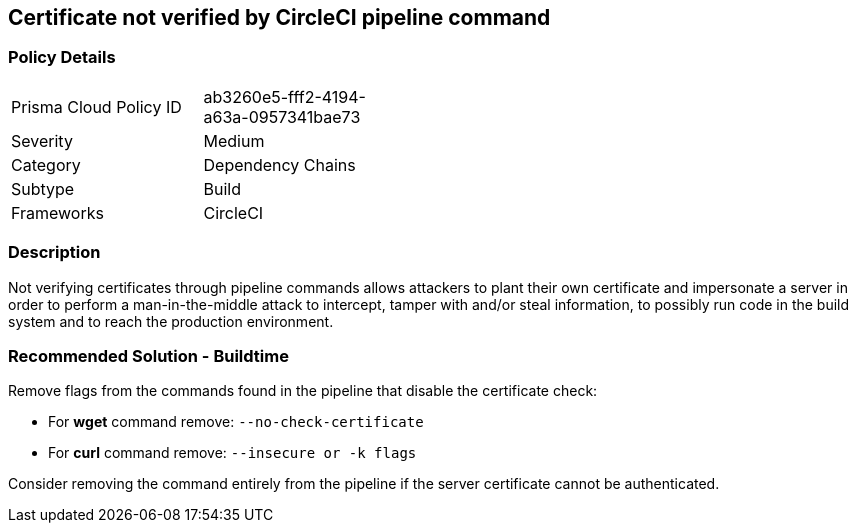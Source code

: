 == Certificate not verified by CircleCI pipeline command

=== Policy Details 

[width=45%]
[cols="1,1"]
|=== 

|Prisma Cloud Policy ID 
|ab3260e5-fff2-4194-a63a-0957341bae73 

|Severity
|Medium
// add severity level

|Category
|Dependency Chains
// add category+link

|Subtype
|Build
// add subtype-build/runtime

|Frameworks
|CircleCI

|=== 

=== Description 

Not verifying certificates through pipeline commands allows attackers to plant their own certificate and impersonate a server in order to perform a man-in-the-middle attack to intercept, tamper with and/or steal information, to possibly run code in the build system and to reach the production environment.

=== Recommended Solution - Buildtime

Remove flags from the commands found in the pipeline that disable the certificate check: 

* For **wget** command remove: `--no-check-certificate`
* For **curl** command remove: `--insecure or -k flags`	

Consider removing the command entirely from the pipeline if the server certificate cannot be authenticated.







